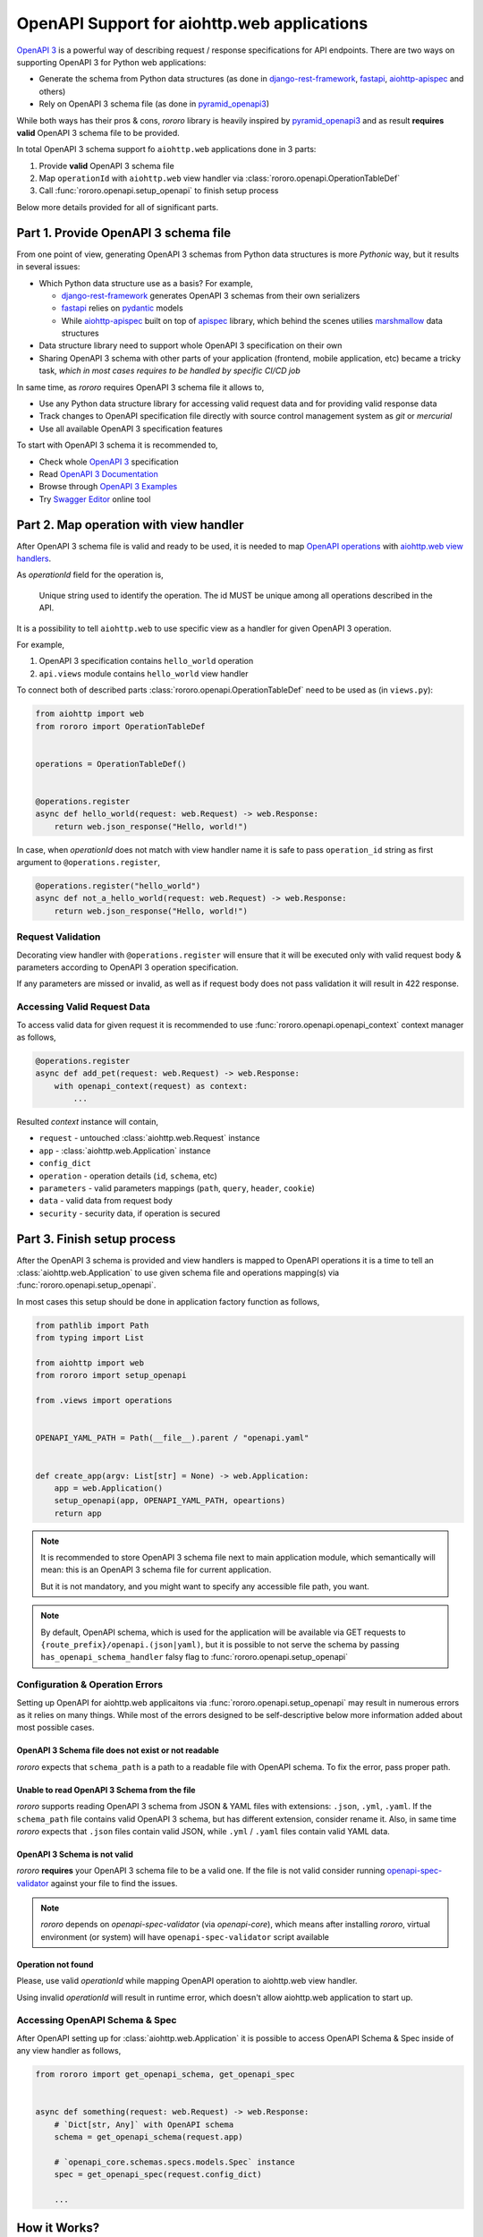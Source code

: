 ============================================
OpenAPI Support for aiohttp.web applications
============================================

`OpenAPI 3 <https://spec.openapis.org/oas/v3.0.2>`_ is a powerful way of
describing request / response specifications for API endpoints. There are
two ways on supporting OpenAPI 3 for Python web applications:

- Generate the schema from Python data structures (as done in
  `django-rest-framework <https://www.django-rest-framework.org/>`_,
  `fastapi <https://fastapi.tiangolo.com>`_,
  `aiohttp-apispec <https://aiohttp-apispec.readthedocs.io>`_ and others)
- Rely on OpenAPI 3 schema file (as done in
  `pyramid_openapi3 <https://github.com/Pylons/pyramid_openapi3>`_)

While both ways has their pros & cons, `rororo` library is heavily inspired by
`pyramid_openapi3 <https://github.com/Pylons/pyramid_openapi3>`_ and as result
**requires valid** OpenAPI 3 schema file to be provided.

In total OpenAPI 3 schema support fo ``aiohttp.web`` applications done in 3
parts:

1. Provide **valid** OpenAPI 3 schema file
2. Map ``operationId`` with ``aiohttp.web`` view handler via
   :class:`rororo.openapi.OperationTableDef`
3. Call :func:`rororo.openapi.setup_openapi` to finish setup process

Below more details provided for all of significant parts.

Part 1. Provide OpenAPI 3 schema file
=====================================

From one point of view, generating OpenAPI 3 schemas from Python data
structures is more *Pythonic* way, but it results in several issues:

- Which Python data structure use as a basis? For example,

  - `django-rest-framework`_ generates OpenAPI 3 schemas from their own
    serializers
  - `fastapi`_ relies on `pydantic <https://pydantic-docs.helpmanual.io>`_
    models
  - While `aiohttp-apispec`_ built on top of
    `apispec <https://apispec.readthedocs.io>`_ library, which behind the
    scenes utilies `marshmallow <https://marshmallow.readthedocs.io/>`_ data
    structures

- Data structure library need to support whole OpenAPI 3 specification on their
  own
- Sharing OpenAPI 3 schema with other parts of your application (frontend,
  mobile application, etc) became a tricky task, *which in most cases requires
  to be handled by specific CI/CD job*

In same time, as *rororo* requires OpenAPI 3 schema file it allows to,

- Use any Python data structure library for accessing valid request data and
  for providing valid response data
- Track changes to OpenAPI specification file directly with source control
  management system as *git* or *mercurial*
- Use all available OpenAPI 3 specification features

To start with OpenAPI 3 schema it is recommended to,

- Check whole `OpenAPI 3`_ specification
- Read `OpenAPI 3 Documentation <https://swagger.io/docs/specification/about/>`_
- Browse through `OpenAPI 3 Examples <https://github.com/OAI/OpenAPI-Specification/tree/master/examples/v3.0>`_
- Try `Swagger Editor <https://editor.swagger.io>`_ online tool

Part 2. Map operation with view handler
=======================================

After OpenAPI 3 schema file is valid and ready to be used, it is needed to
map `OpenAPI operations <https://spec.openapis.org/oas/v3.0.2#operation-object>`_
with `aiohttp.web view handlers <https://aiohttp.readthedocs.io/en/stable/web_quickstart.html#handler>`_.

As *operationId* field for the operation is,

    Unique string used to identify the operation. The id MUST be unique among
    all operations described in the API.

It is a possibility to tell ``aiohttp.web`` to use specific view as a handler
for given OpenAPI 3 operation.

For example,

1. OpenAPI 3 specification contains ``hello_world`` operation
2. ``api.views`` module contains ``hello_world`` view handler

To connect both of described parts :class:`rororo.openapi.OperationTableDef`
need to be used as (in ``views.py``):

.. code-block:: python

    from aiohttp import web
    from rororo import OperationTableDef


    operations = OperationTableDef()


    @operations.register
    async def hello_world(request: web.Request) -> web.Response:
        return web.json_response("Hello, world!")

In case, when *operationId* does not match with view handler name it is safe
to pass ``operation_id`` string as first argument to ``@operations.register``,

.. code-block:: python

    @operations.register("hello_world")
    async def not_a_hello_world(request: web.Request) -> web.Response:
        return web.json_response("Hello, world!")

Request Validation
------------------

Decorating view handler with ``@operations.register`` will ensure that it will
be executed only with valid request body & parameters according to OpenAPI 3
operation specification.

If any parameters are missed or invalid, as well as if request body does not
pass validation it will result in 422 response.

Accessing Valid Request Data
----------------------------

To access valid data for given request it is recommended to use
:func:`rororo.openapi.openapi_context` context manager as follows,

.. code-block:: python

    @operations.register
    async def add_pet(request: web.Request) -> web.Response:
        with openapi_context(request) as context:
            ...

Resulted *context* instance will contain,

- ``request`` - untouched :class:`aiohttp.web.Request` instance
- ``app`` - :class:`aiohttp.web.Application` instance
- ``config_dict``
- ``operation`` - operation details (``id``, ``schema``, etc)
- ``parameters`` - valid parameters mappings (``path``, ``query``, ``header``,
  ``cookie``)
- ``data`` - valid data from request body
- ``security`` - security data, if operation is secured

Part 3. Finish setup process
============================

After the OpenAPI 3 schema is provided and view handlers is mapped to OpenAPI
operations it is a time to tell an :class:`aiohttp.web.Application` to use
given schema file and operations mapping(s) via
:func:`rororo.openapi.setup_openapi`.

In most cases this setup should be done in application factory function as
follows,

.. code-block:: python

    from pathlib import Path
    from typing import List

    from aiohttp import web
    from rororo import setup_openapi

    from .views import operations


    OPENAPI_YAML_PATH = Path(__file__).parent / "openapi.yaml"


    def create_app(argv: List[str] = None) -> web.Application:
        app = web.Application()
        setup_openapi(app, OPENAPI_YAML_PATH, opeartions)
        return app

.. note::
    It is recommended to store OpenAPI 3 schema file next to main application
    module, which semantically will mean: this is an OpenAPI 3 schema file for
    current application.

    But it is not mandatory, and you might want to specify any accessible file
    path, you want.

.. note::
    By default, OpenAPI schema, which is used for the application will be
    available via GET requests to ``{route_prefix}/openapi.(json|yaml)``, but
    it is possible to not serve the schema by passing
    ``has_openapi_schema_handler`` falsy flag to
    :func:`rororo.openapi.setup_openapi`

Configuration & Operation Errors
--------------------------------

Setting up OpenAPI for aiohttp.web applicaitons via
:func:`rororo.openapi.setup_openapi` may result in numerous errors as it relies
on many things. While most of the errors designed to be self-descriptive below
more information added about most possible cases.

OpenAPI 3 Schema file does not exist or not readable
~~~~~~~~~~~~~~~~~~~~~~~~~~~~~~~~~~~~~~~~~~~~~~~~~~~~

*rororo* expects that ``schema_path`` is a path to a readable file with
OpenAPI schema. To fix the error, pass proper path.

Unable to read OpenAPI 3 Schema from the file
~~~~~~~~~~~~~~~~~~~~~~~~~~~~~~~~~~~~~~~~~~~~~

*rororo* supports reading OpenAPI 3 schema from JSON & YAML files with
extensions: ``.json``, ``.yml``, ``.yaml``. If the ``schema_path`` file
contains valid OpenAPI 3 schema, but has different extension, consider rename
it. Also, in same time *rororo* expects that ``.json`` files contain valid
JSON, while ``.yml`` / ``.yaml`` files contain valid YAML data.

OpenAPI 3 Schema is not valid
~~~~~~~~~~~~~~~~~~~~~~~~~~~~~

*rororo* **requires** your OpenAPI 3 schema file to be a valid one. If the file
is not valid consider running
`openapi-spec-validator <https://pypi.org/project/openapi-spec-validator>`_
against your file to find the issues.

.. note::
    *rororo* depends on *openapi-spec-validator* (via *openapi-core*), which
    means after installing *rororo*, virtual environment (or system) will
    have ``openapi-spec-validator`` script available

Operation not found
~~~~~~~~~~~~~~~~~~~

Please, use valid *operationId* while mapping OpenAPI operation to aiohttp.web
view handler.

Using invalid *operationId* will result in runtime error, which doesn't allow
aiohttp.web application to start up.

Accessing OpenAPI Schema & Spec
-------------------------------

After OpenAPI setting up for :class:`aiohttp.web.Application` it is possible
to access OpenAPI Schema & Spec inside of any view handler as follows,

.. code-block::

    from rororo import get_openapi_schema, get_openapi_spec


    async def something(request: web.Request) -> web.Response:
        # `Dict[str, Any]` with OpenAPI schema
        schema = get_openapi_schema(request.app)

        # `openapi_core.schemas.specs.models.Spec` instance
        spec = get_openapi_spec(request.config_dict)

        ...

How it Works?
=============

Under the hood *rororo* heavily relies on
`openapi-core <https://pypi.org/project/openapi-core>`_ library.

1. :func:`rororo.openapi.setup_openapi` creates the spec instance
2. On handling each request ``validate_parameters`` / ``validate_body``
   shortcut functions called
3. If enabled, ``validate_data`` shortcut called for each response

Swagger 2.0 Support
===================

While *rororo* designed to support **only** OpenAPI 3 Schemas due to
`openapi-core`_ dependency it is technically able to support Swagger 2.0 for
aiohttp.web applications in same  manner as well.

.. important::
    Swagger 2.0 support is not tested at all and *rororo* is not intended to
    provide it.

    With that in mind please consider *rororo* only as a library to bring
    **OpenAPI 3 Schemas** support for ``aiohttp.web`` applications.
